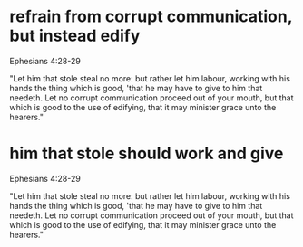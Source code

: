 #+BRAIN_PARENTS: index

* refrain from corrupt communication, but instead edify
  :PROPERTIES:
  :ID:       7290e642-15c9-4cdc-97b1-c120b6d7417d
  :END:

Ephesians 4:28-29

"Let him that stole steal no more: but rather let him
labour, working with his hands the thing which is
good, 'that he may have to give to him that needeth.
Let no corrupt communication proceed out of your
mouth, but that which is good to the use of edifying,
that it may minister grace unto the hearers."

* him that stole should work and give
  :PROPERTIES:
  :ID:       e6a56929-dbf9-471a-ac65-e1d7f24cee12
  :END:

Ephesians 4:28-29

"Let him that stole steal no more: but rather let him
labour, working with his hands the thing which is
good, 'that he may have to give to him that needeth.
Let no corrupt communication proceed out of your
mouth, but that which is good to the use of edifying,
that it may minister grace unto the hearers."